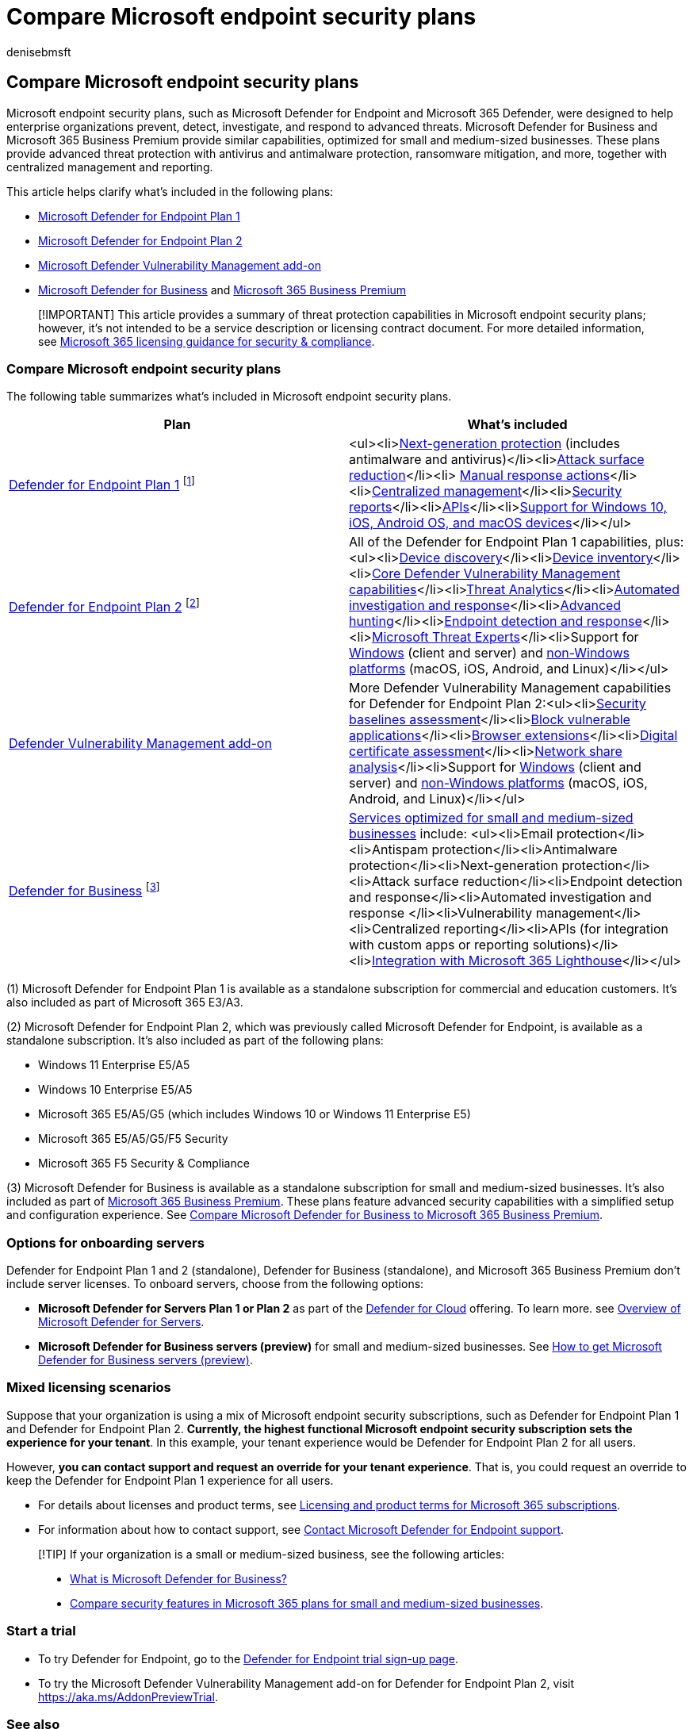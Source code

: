= Compare Microsoft endpoint security plans
:audience: ITPro
:author: denisebmsft
:description: Compare Microsoft endpoint security plans, such as Defender for Endpoint Plan 1 to Defender for Endpoint Plan 2. Learn about the differences between the plans and select the plan that suits your organization's needs.
:f1.keywords: NOCSH
:keywords: Defender for Endpoint, advanced threat protection, endpoint protection, endpoint security, device security, cybersecurity
:manager: dansimp
:ms.author: deniseb
:ms.collection: ["M365-security-compliance", "m365initiative-defender-endpoint"]
:ms.date: 07/25/2022
:ms.localizationpriority: medium
:ms.reviewer: shlomi, efratka
:ms.service: microsoft-365-security
:ms.subservice: mde
:ms.topic: overview
:search.appverid: MET150

== Compare Microsoft endpoint security plans

Microsoft endpoint security plans, such as Microsoft Defender for Endpoint and Microsoft 365 Defender, were designed to help enterprise organizations prevent, detect, investigate, and respond to advanced threats.
Microsoft Defender for Business and Microsoft 365 Business Premium provide similar capabilities, optimized for small and medium-sized businesses.
These plans provide advanced threat protection with antivirus and antimalware protection, ransomware mitigation, and more, together with centralized management and reporting.

This article helps clarify what's included in the following plans:

* https://go.microsoft.com/fwlink/p/?linkid=2154037[Microsoft Defender for Endpoint Plan 1]
* https://go.microsoft.com/fwlink/p/?linkid=2154037[Microsoft Defender for Endpoint Plan 2]
* link:../defender-vulnerability-management/index.yml[Microsoft Defender Vulnerability Management add-on]
* xref:../defender-business/mdb-overview.adoc[Microsoft Defender for Business] and xref:../../business-premium/index.adoc[Microsoft 365 Business Premium]

____
[!IMPORTANT] This article provides a summary of threat protection capabilities in Microsoft endpoint security plans;
however, it's not intended to be a service description or licensing contract document.
For more detailed information, see link:/office365/servicedescriptions/microsoft-365-service-descriptions/microsoft-365-tenantlevel-services-licensing-guidance/microsoft-365-security-compliance-licensing-guidance[Microsoft 365 licensing guidance for security & compliance].
____

=== Compare Microsoft endpoint security plans

The following table summarizes what's included in Microsoft endpoint security plans.

|===
| Plan | What's included

| xref:defender-endpoint-plan-1.adoc[Defender for Endpoint Plan 1] ^[<<fn1,1>>]^
| <ul><li>link:defender-endpoint-plan-1.md#next-generation-protection[Next-generation protection] (includes antimalware and antivirus)</li><li>link:defender-endpoint-plan-1.md#attack-surface-reduction[Attack surface reduction]</li><li> link:defender-endpoint-plan-1.md#manual-response-actions[Manual response actions]</li><li>link:defender-endpoint-plan-1.md#centralized-management[Centralized management]</li><li>link:defender-endpoint-plan-1.md#reporting[Security reports]</li><li>link:defender-endpoint-plan-1.md#apis[APIs]</li><li>link:defender-endpoint-plan-1.md#cross-platform-support[Support for Windows 10, iOS, Android OS, and macOS devices]</li></ul>

| xref:microsoft-defender-endpoint.adoc[Defender for Endpoint Plan 2] ^[<<fn2,2>>]^
| All of the Defender for Endpoint Plan 1 capabilities, plus:<ul><li>xref:device-discovery.adoc[Device discovery]</li><li>xref:machines-view-overview.adoc[Device inventory]</li><li>xref:../defender-vulnerability-management/defender-vulnerability-management-capabilities.adoc[Core Defender Vulnerability Management capabilities]</li><li>xref:threat-analytics.adoc[Threat Analytics]</li><li>xref:automated-investigations.adoc[Automated investigation and response]</li><li>xref:advanced-hunting-overview.adoc[Advanced hunting]</li><li>xref:overview-endpoint-detection-response.adoc[Endpoint detection and response]</li><li>xref:microsoft-threat-experts.adoc[Microsoft Threat Experts]</li><li>Support for xref:configure-endpoints.adoc[Windows] (client and server) and xref:configure-endpoints-non-windows.adoc[non-Windows platforms] (macOS, iOS, Android, and Linux)</li></ul>

| xref:../defender-vulnerability-management/defender-vulnerability-management-capabilities.adoc[Defender Vulnerability Management add-on]
| More Defender Vulnerability Management capabilities for Defender for Endpoint Plan 2:<ul><li>xref:../defender-vulnerability-management/tvm-security-baselines.adoc[Security baselines assessment]</li><li>xref:../defender-vulnerability-management/tvm-block-vuln-apps.adoc[Block vulnerable applications]</li><li>xref:../defender-vulnerability-management/tvm-browser-extensions.adoc[Browser extensions]</li><li>xref:../defender-vulnerability-management/tvm-certificate-inventory.adoc[Digital certificate assessment]</li><li>xref:../defender-vulnerability-management/tvm-network-share-assessment.adoc[Network share analysis]</li><li>Support for xref:configure-endpoints.adoc[Windows] (client and server) and xref:configure-endpoints-non-windows.adoc[non-Windows platforms] (macOS, iOS, Android, and Linux)</li></ul>

| xref:../defender-business/mdb-overview.adoc[Defender for Business] ^[<<fn3,3>>]^
| xref:../defender-business/compare-mdb-m365-plans.adoc[Services optimized for small and medium-sized businesses] include: <ul><li>Email protection</li><li>Antispam protection</li><li>Antimalware protection</li><li>Next-generation protection</li><li>Attack surface reduction</li><li>Endpoint detection and response</li><li>Automated investigation and response </li><li>Vulnerability management</li><li>Centralized reporting</li><li>APIs (for integration with custom apps or reporting solutions)</li><li>xref:../defender-business/mdb-lighthouse-integration.adoc[Integration with Microsoft 365 Lighthouse]</li></ul>
|===

(+++<a id="fn1">+++1+++</a>+++) Microsoft Defender for Endpoint Plan 1 is available as a standalone subscription for commercial and education customers.
It's also included as part of Microsoft 365 E3/A3.

(+++<a id="fn2">+++2+++</a>+++) Microsoft Defender for Endpoint Plan 2, which was previously called Microsoft Defender for Endpoint, is available as a standalone subscription.
It's also included as part of the following plans:

* Windows 11 Enterprise E5/A5
* Windows 10 Enterprise E5/A5
* Microsoft 365 E5/A5/G5 (which includes Windows 10 or Windows 11 Enterprise E5)
* Microsoft 365 E5/A5/G5/F5 Security
* Microsoft 365 F5 Security & Compliance

(+++<a id="fn3">+++3+++</a>+++) Microsoft Defender for Business is available as a standalone subscription for small and medium-sized businesses.
It's also included as part of link:/microsoft-365/business-premium[Microsoft 365 Business Premium].
These plans feature advanced security capabilities with a simplified setup and configuration experience.
See link:/microsoft-365/security/defender-business/compare-mdb-m365-plans#compare-microsoft-defender-for-business-to-microsoft-365-business-premium[Compare Microsoft Defender for Business to Microsoft 365 Business Premium].

=== Options for onboarding servers

Defender for Endpoint Plan 1 and 2 (standalone), Defender for Business (standalone), and Microsoft 365 Business Premium don't include server licenses.
To onboard servers, choose from the following options:

* *Microsoft Defender for Servers Plan 1 or Plan 2* as part of the link:/azure/defender-for-cloud/defender-for-cloud-introduction[Defender for Cloud] offering.
To learn more.
see link:/azure/defender-for-cloud/defender-for-servers-introduction[Overview of Microsoft Defender for Servers].
* *Microsoft Defender for Business servers (preview)* for small and medium-sized businesses.
See xref:../defender-business/get-defender-business-servers.adoc[How to get Microsoft Defender for Business servers (preview)].

=== Mixed licensing scenarios

Suppose that your organization is using a mix of Microsoft endpoint security subscriptions, such as Defender for Endpoint Plan 1 and Defender for Endpoint Plan 2.
*Currently, the highest functional Microsoft endpoint security subscription sets the experience for your tenant*.
In this example, your tenant experience would be Defender for Endpoint Plan 2 for all users.

However, *you can contact support and request an override for your tenant experience*.
That is, you could request an override to keep the Defender for Endpoint Plan 1 experience for all users.

* For details about licenses and product terms, see https://www.microsoft.com/licensing/terms/productoffering/Microsoft365/MCA[Licensing and product terms for Microsoft 365 subscriptions].
* For information about how to contact support, see xref:contact-support.adoc[Contact Microsoft Defender for Endpoint support].

____
[!TIP] If your organization is a small or medium-sized business, see the following articles:

* xref:../defender-business/mdb-overview.adoc[What is Microsoft Defender for Business?]
* xref:../defender-business/compare-mdb-m365-plans.adoc[Compare security features in Microsoft 365 plans for small and medium-sized businesses].
____

=== Start a trial

* To try Defender for Endpoint, go to the https://go.microsoft.com/fwlink/p/?LinkID=2168109[Defender for Endpoint trial sign-up page].
* To try the Microsoft Defender Vulnerability Management add-on for Defender for Endpoint Plan 2, visit https://aka.ms/AddonPreviewTrial.

=== See also

* https://www.microsoft.com/security/business/get-started/start-free-trial[Get started with Microsoft Security (trial offers)]
* xref:microsoft-defender-endpoint.adoc[Microsoft Defender for Endpoint]
* xref:../defender-business/mdb-overview.adoc[Microsoft Defender for Business] (endpoint protection for small and medium-sized businesses)
